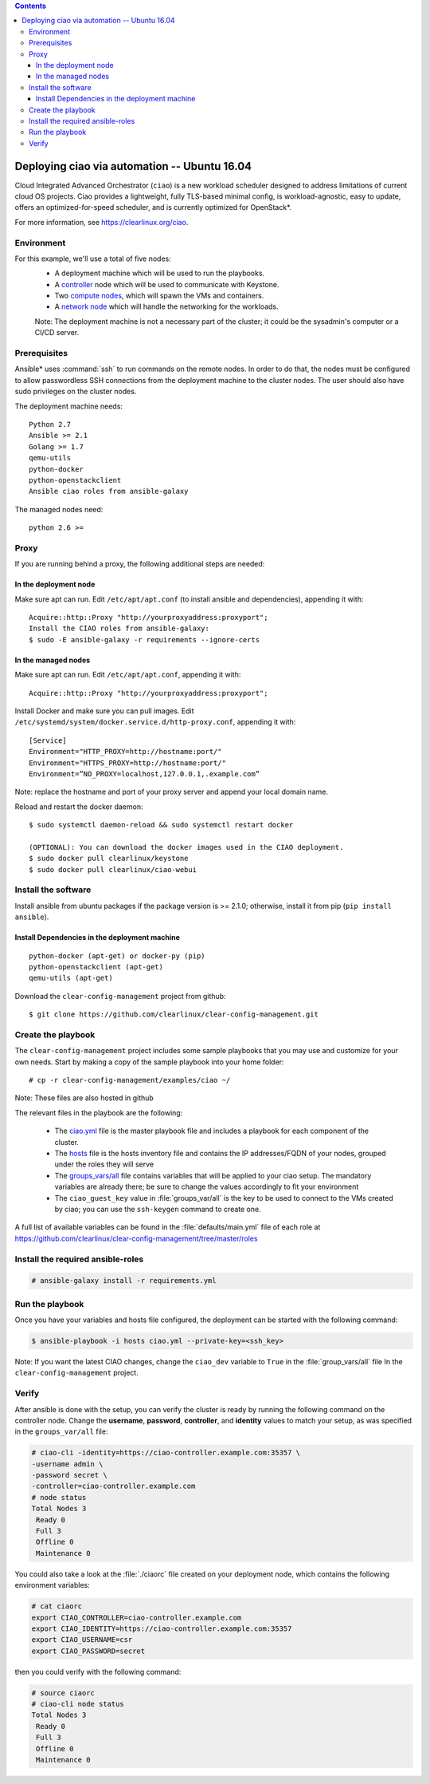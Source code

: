 .. contents::

.. _ubuntu:

Deploying ciao via automation -- Ubuntu 16.04
#############################################

Cloud Integrated Advanced Orchestrator (``ciao``) is a new workload
scheduler designed to address limitations of current cloud OS projects.
Ciao provides a lightweight, fully TLS-based minimal config, is
workload-agnostic, easy to update, offers an optimized-for-speed
scheduler, and is currently optimized for OpenStack\*.

For more information, see https://clearlinux.org/ciao.

Environment
===========

For this example, we'll use a total of five nodes:
 - A deployment machine which will be used to run the playbooks.
 - A `controller`_ node which will be used to communicate with Keystone.
 - Two `compute nodes`_, which will spawn the VMs and containers.
 - A `network node`_ which will handle the networking for the workloads.

 Note: The deployment machine is not a necessary part of the cluster; it
 could be the sysadmin's computer or a CI/CD server.

Prerequisites
=============

Ansible* uses :command:`ssh` to run commands on the remote nodes. In
order to do that, the nodes must be configured to allow passwordless SSH
connections from the deployment machine to the cluster nodes. The user
should also have sudo privileges on the cluster nodes.

The deployment machine needs::

  Python 2.7
  Ansible >= 2.1
  Golang >= 1.7
  qemu-utils
  python-docker
  python-openstackclient
  Ansible ciao roles from ansible-galaxy

The managed nodes need::

  python 2.6 >=


Proxy
=====

If you are running behind a proxy, the following additional steps are needed:

In the deployment node
----------------------

Make sure apt can run. Edit ``/etc/apt/apt.conf`` (to install ansible and
dependencies), appending it with::

  Acquire::http::Proxy "http://yourproxyaddress:proxyport";
  Install the CIAO roles from ansible-galaxy:
  $ sudo -E ansible-galaxy -r requirements --ignore-certs

In the managed nodes
--------------------

Make sure apt can run. Edit ``/etc/apt/apt.conf``, appending it with::

  Acquire::http::Proxy "http://yourproxyaddress:proxyport";

Install Docker and make sure you can pull images. Edit
``/etc/systemd/system/docker.service.d/http-proxy.conf``, appending it
with::

  [Service]
  Environment="HTTP_PROXY=http://hostname:port/"
  Environment="HTTPS_PROXY=http://hostname:port/"
  Environment=”NO_PROXY=localhost,127.0.0.1,.example.com”

Note: replace the hostname and port of your proxy server and append your local domain name.

Reload and restart the docker daemon::

  $ sudo systemctl daemon-reload && sudo systemctl restart docker

  (OPTIONAL): You can download the docker images used in the CIAO deployment.
  $ sudo docker pull clearlinux/keystone
  $ sudo docker pull clearlinux/ciao-webui


Install the software
====================

Install ansible from ubuntu packages if the package version is >= 2.1.0;
otherwise, install it from pip (``pip install ansible``).

Install Dependencies in the deployment machine
----------------------------------------------

::

  python-docker (apt-get) or docker-py (pip)
  python-openstackclient (apt-get)
  qemu-utils (apt-get)

Download the ``clear-config-management`` project from github::

  $ git clone https://github.com/clearlinux/clear-config-management.git


Create the playbook
===================

The ``clear-config-management`` project includes some sample playbooks that
you may use and customize for your own needs. Start by making a copy of the
sample playbook into your home folder::

  # cp -r clear-config-management/examples/ciao ~/


Note: These files are also hosted in github

The relevant files in the playbook are the following:

  * The `ciao.yml`_ file is the master playbook file and includes a playbook
    for each component of the cluster.

  * The `hosts`_ file is the hosts inventory file and contains the IP
    addresses/FQDN of your nodes, grouped under the roles they will serve

  * The `groups_vars/all`_ file contains variables that will be applied
    to your ciao setup. The mandatory variables are already there; be
    sure to change the values accordingly to fit your environment

  * The ``ciao_guest_key`` value in :file:`groups_var/all` is the key
    to be used to connect to the VMs created by ciao; you can use the
    ``ssh-keygen`` command to create one.

A full list of available variables can be found in the :file:`defaults/main.yml`
file of each role at https://github.com/clearlinux/clear-config-management/tree/master/roles


Install the required ansible-roles
==================================

.. code-block:: console

   # ansible-galaxy install -r requirements.yml


Run the playbook
================

Once you have your variables and hosts file configured, the deployment can
be started with the following command:

.. code-block:: console

   $ ansible-playbook -i hosts ciao.yml --private-key=<ssh_key>

Note: If you want the latest CIAO changes, change the  ``ciao_dev``
variable to ``True`` in the :file:`group_vars/all` file In the
``clear-config-management`` project.


Verify
======

After ansible is done with the setup, you can verify the cluster is ready
by running the following command on the controller node. Change the **username**,
**password**, **controller**, and **identity** values to match your setup, as
was specified in the ``groups_var/all`` file:

.. code-block:: console

   # ciao-cli -identity=https://ciao-controller.example.com:35357 \
   -username admin \
   -password secret \
   -controller=ciao-controller.example.com
   # node status
   Total Nodes 3
    Ready 0
    Full 3
    Offline 0
    Maintenance 0

You could also take a look at the :file:`./ciaorc` file created on your
deployment node, which contains the following environment variables:

.. code-block:: console

   # cat ciaorc
   export CIAO_CONTROLLER=ciao-controller.example.com
   export CIAO_IDENTITY=https://ciao-controller.example.com:35357
   export CIAO_USERNAME=csr
   export CIAO_PASSWORD=secret

then you could verify with the following command:

.. code-block:: console

   # source ciaorc
   # ciao-cli node status
   Total Nodes 3
    Ready 0
    Full 3
    Offline 0
    Maintenance 0

.. _controller: https://github.com/01org/ciao/tree/master/ciao-controller
.. _compute nodes: https://github.com/01org/ciao/tree/master/ciao-launcher
.. _network node: https://github.com/01org/ciao/tree/master/ciao-launcher
.. _ciao.yml: https://github.com/clearlinux/clear-config-management/blob/master/examples/ciao/ciao.yml
.. _hosts: https://github.com/clearlinux/clear-config-management/blob/master/examples/ciao/hosts
.. _groups_vars/all: https://github.com/clearlinux/clear-config-management/blob/master/examples/ciao/group_vars/all
.. _github: https://github.com/clearlinux/clear-config-management/tree/master/examples/ciao
